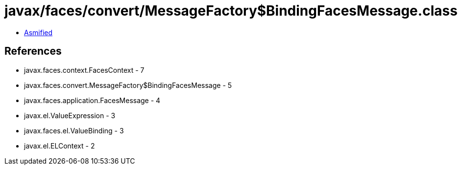= javax/faces/convert/MessageFactory$BindingFacesMessage.class

 - link:MessageFactory$BindingFacesMessage-asmified.java[Asmified]

== References

 - javax.faces.context.FacesContext - 7
 - javax.faces.convert.MessageFactory$BindingFacesMessage - 5
 - javax.faces.application.FacesMessage - 4
 - javax.el.ValueExpression - 3
 - javax.faces.el.ValueBinding - 3
 - javax.el.ELContext - 2
